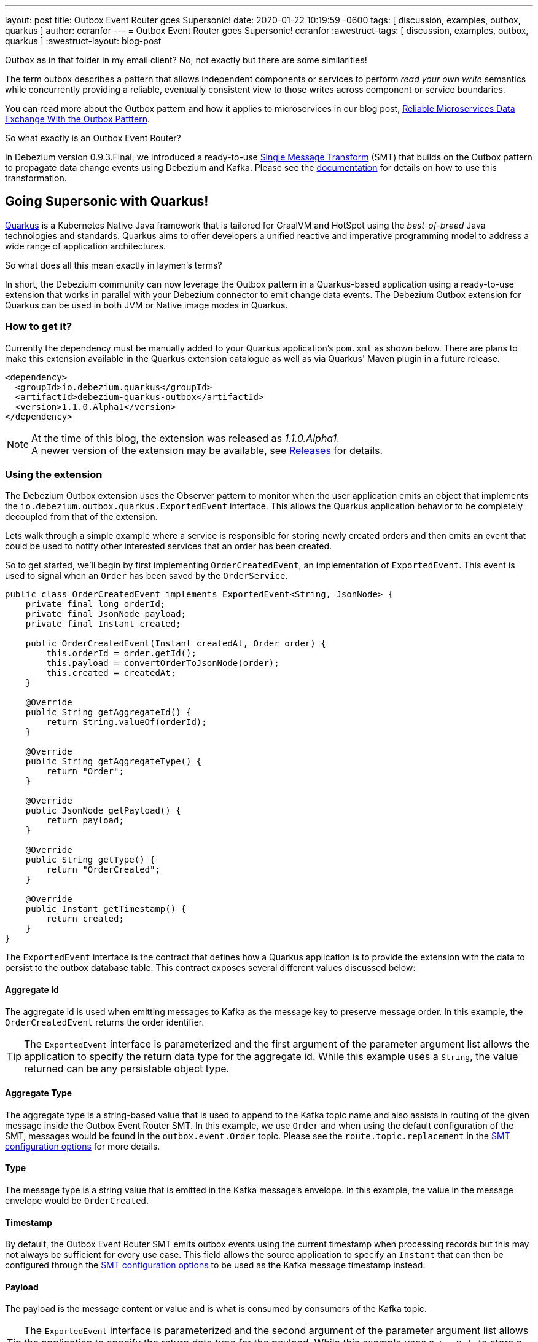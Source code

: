 ---
layout: post
title:  Outbox Event Router goes Supersonic!
date:   2020-01-22 10:19:59 -0600
tags: [ discussion, examples, outbox, quarkus ]
author: ccranfor
---
= Outbox Event Router goes Supersonic!
ccranfor
:awestruct-tags: [ discussion, examples, outbox, quarkus ]
:awestruct-layout: blog-post

Outbox as in that folder in my email client?
No, not exactly but there are some similarities!

The term outbox describes a pattern that allows independent components or services to perform _read your own write_ semantics while concurrently providing a reliable, eventually consistent view to those writes across component or service boundaries.

You can read more about the Outbox pattern and how it applies to microservices in our blog post, link:/blog/2019/02/19/reliable-microservices-data-exchange-with-the-outbox-pattern/[Reliable Microservices Data Exchange With the Outbox Patttern].

So what exactly is an Outbox Event Router?

In Debezium version 0.9.3.Final, we introduced a ready-to-use https://kafka.apache.org/documentation/#connect_transforms[Single Message Transform] (SMT) that builds on the Outbox pattern to propagate data change events using Debezium and Kafka.
Please see the link:https://debezium.io/documentation/reference/1.1/configuration/outbox-event-router.html[documentation] for details on how to use this transformation.

== Going Supersonic with Quarkus!

link:http://www.quarkus.io[Quarkus] is a Kubernetes Native Java framework that is tailored for GraalVM and HotSpot using the _best-of-breed_ Java technologies and standards.
Quarkus aims to offer developers a unified reactive and imperative programming model to address a wide range of application architectures.

So what does all this mean exactly in laymen's terms?

In short, the Debezium community can now leverage the Outbox pattern in a Quarkus-based application using a ready-to-use extension that works in parallel with your Debezium connector to emit change data events.
The Debezium Outbox extension for Quarkus can be used in both JVM or Native image modes in Quarkus.

=== How to get it?

Currently the dependency must be manually added to your Quarkus application's `pom.xml` as shown below.
There are plans to make this extension available in the Quarkus extension catalogue as well as via Quarkus' Maven plugin in a future release.

[source,xml,substitutions="verbatim"]
----
<dependency>
  <groupId>io.debezium.quarkus</groupId>
  <artifactId>debezium-quarkus-outbox</artifactId>
  <version>1.1.0.Alpha1</version>
</dependency>
----

[NOTE]
====
At the time of this blog, the extension was released as _1.1.0.Alpha1_. +
A newer version of the extension may be available, see link:/releases/[Releases] for details.
====

=== Using the extension

The Debezium Outbox extension uses the Observer pattern to monitor when the user application emits an object that implements the `io.debezium.outbox.quarkus.ExportedEvent` interface.
This allows the Quarkus application behavior to be completely decoupled from that of the extension.

Lets walk through a simple example where a service is responsible for storing newly created orders and then emits an event that could be used to notify other interested services that an order has been created.

So to get started, we'll begin by first implementing `OrderCreatedEvent`, an implementation of `ExportedEvent`.
This event is used to signal when an `Order` has been saved by the `OrderService`.

[source,java]
----
public class OrderCreatedEvent implements ExportedEvent<String, JsonNode> {
    private final long orderId;
    private final JsonNode payload;
    private final Instant created;

    public OrderCreatedEvent(Instant createdAt, Order order) {
        this.orderId = order.getId();
        this.payload = convertOrderToJsonNode(order);
        this.created = createdAt;
    }

    @Override
    public String getAggregateId() {
        return String.valueOf(orderId);
    }

    @Override
    public String getAggregateType() {
        return "Order";
    }

    @Override
    public JsonNode getPayload() {
        return payload;
    }

    @Override
    public String getType() {
        return "OrderCreated";
    }

    @Override
    public Instant getTimestamp() {
        return created;
    }
}
----

The `ExportedEvent` interface is the contract that defines how a Quarkus application is to provide the extension with the data to persist to the outbox database table.
This contract exposes several different values discussed below:

==== Aggregate Id

The aggregate id is used when emitting messages to Kafka as the message key to preserve message order.
In this example, the `OrderCreatedEvent` returns the order identifier.

[TIP]
====
The `ExportedEvent` interface is parameterized and the first argument of the parameter argument list allows the application to specify the return data type for the aggregate id.
While this example uses a `String`, the value returned can be any persistable object type.
====

==== Aggregate Type

The aggregate type is a string-based value that is used to append to the Kafka topic name and also assists in routing of the given message inside the Outbox Event Router SMT.
In this example, we use `Order` and when using the default configuration of the SMT, messages would be found in the `outbox.event.Order` topic.
Please see the `route.topic.replacement` in the link:documentation/reference/1.1/configuration/outbox-event-router.html#configuration-options[SMT configuration options] for more details.

==== Type

The message type is a string value that is emitted in the Kafka message's envelope.
In this example, the value in the message envelope would be `OrderCreated`.

==== Timestamp

By default, the Outbox Event Router SMT emits outbox events using the current timestamp when processing records but this may not always be sufficient for every use case.
This field allows the source application to specify an `Instant` that can then be configured through the link:documentation/reference/1.1/configuration/outbox-event-router.html#configuration-options[SMT configuration options] to be used as the Kafka message timestamp instead.

==== Payload

The payload is the message content or value and is what is consumed by consumers of the Kafka topic.

[TIP]
====
The `ExportedEvent` interface is parameterized and the second argument of the parameter argument list allows the application to specify the return data type for the payload.
While this example uses a `JsonNode` to store a JSON representation of the `Order`, the payload can be any persistable object type.
====

[NOTE]
====
If multiple implementations of `ExportedEvent` exist in a Quarkus application, they must all use the same signature.
If different signatures are required, the code should be split into different Quarkus applications because all `ExportedEvent` implementations will be stored in the same database outbox table for a given Quarkus application.
We are currently investigating alternatives to loosen this restriction in a future release to allow multiple variants within the same application.
====

By itself, this `OrderCreatedEvent` does nothing on its own.

Next we want to implement an application component that is responsible for persisting the order to the database and then to emit the `OrderCreatedEvent` event.
The `OrderService` class below uses JPA to persist the `Order` entity and then `javax.enterprise.event.Event<T>` to notify the outbox extension.

[source,java]
----
@ApplicationScoped
public class OrderService {
    @Inject
    EntityManager entityManager;

    @Inject
    Event<ExportedEvent<String, JsonNode>> event;

    @Transactional
    public Order addOrder(Order order) {
        entityManager.persist(order);
        event.fire(new OrderCreatedEvent(Instant.now(), order));
        return order;
    }
}
----

Before starting the application, certain configuration settings must be specified in `application.properties`.
An example configuration might look like the following where we specify the database to connect to as well as how the persistence provider, Hibernate, is to operate.

[source,properties]
----
quarkus.datasource.driver=org.postgresql.Driver
quarkus.datasource.url=jdbc:postgresql://order-db:5432/orderdb?currentSchema=orders
quarkus.datasource.username=user
quarkus.datasource.password=password
quarkus.hibernate-orm.database.generation=update
quarkus.hibernate-orm.dialect=org.hibernate.dialect.PostgreSQLDialect
quarkus.hibernate-orm.log.sql=true
----

By starting the application with this configuration the outbox table `OutboxEvent` will be created in the `orders` schema of the the `order-db` database with the following layout:

[source,sql]
----
orderdb=# \d orders.outboxevent
                        Table "orders.outboxevent"
    Column     |            Type             | Collation | Nullable | Default
---------------+-----------------------------+-----------+----------+---------
 id            | uuid                        |           | not null |
 aggregatetype | character varying(255)      |           | not null |
 aggregateid   | character varying(255)      |           | not null |
 type          | character varying(255)      |           | not null |
 timestamp     | timestamp without time zone |           | not null |
 payload       | character varying(8000)     |           |          |
Indexes:
    "outboxevent_pkey" PRIMARY KEY, btree (id)
----

[NOTE]
====
When using `JsonNode` as the payload return type, the extension uses a JPA attribute converter to store the contents as a string in the database.
====

Should the table or column names not fit your naming convention, they can be customized with several link:/documentation/reference/1.1/integrations/outbox.html#_build_time_configuration_options[build-time configuration options].
For example, if you wanted the table to be named `outbox` rather than `outboxevent` add the following line to the `application.properties` file:

[source,properties]
----
quarkus.debezium-outbox.table-name=outbox
----

If you enabled SQL logging or check the row count of the outbox table, you might find it unusual that after saving the order that a record is inserted into the outbox table but then is immediately deleted.
This is the default behavior since rows are not required to be retained for Debezium to pick up the change.

If row retention is required, this can be configured using a link:/documentation/reference/1.1/integrations/outbox.html#_runtime_configuration_options[run-time configuration option].
In order to enable row retention, add the following configuration to the `application.properties` file.

[source,properties]
----
quarkus.debezium-outbox.remove-after-insert=false
----

=== Setting up the connector

Up to this point we've covered how to configure and use the extension in a Quarkus application to save events into the outbox database table.
The last step is to configure the Debezium connector to monitor the outbox and emit those records to Kafka.

We're going to use the following connector configuration:

[source,json]
----
{
  "connector.class": "io.debezium.connector.postgresql.PostgresConnector",
  "tasks.max": "1",
  "database.hostname": "order-db",
  "database.port": "5432",
  "database.user": "user",
  "database.password": "password",
  "database.dbname": "orderdb",
  "database.server.name": "dbserver1",
  "schema.whitelist" : "orders",
  "table.whitelist": "orders.outboxevent",
  "tombstones.on.delete": "false",
  "transforms": "outbox",
  "transforms.outbox.type" : "io.debezium.transforms.outbox.EventRouter",
  "transforms.outbox.route.topic.replacement": "${routedByValue}.events",
  "transforms.outbox.table.field.event.timestamp": "timestamp",
  "transforms.outbox.table.fields.additional.placement": "type:header:eventType"
}
----

A vast majority of this is standard Debezium connector configuration, but what is important are the last several lines that begin with *transforms*.
These are configuration options that are used by Kafka Connect to configure and call the Outbox Event Router SMT.

[NOTE]
====
This configuration uses a custom `route.topic.replacement` configuration property.
This setting will instead route `OrderCreatedEvent` rows from the outbox to the `Order.events` topic rather than the default `outbox.events.Order` topic.

This configuration also specifies the `field.event.timestamp` configuration property.
This setting will instead populate the Kafka message time from the `timestamp` field in the outbox database table rather than the current timestamp when processing the row.

Please see link:/documentation/reference/1.1/configuration/outbox-event-router.html#configuration-options[Outbox Event Router Configuration Options] for details on how to configure the SMT.
====

Once the connector is running, the `Order.events` topic will be populated with messages from the outbox table.
The following JSON example represents an `Order` which gets saved by the `OrderService`.

[source,json]
----
{
    "customerId" : "123",
    "orderDate" : "2019-01-31T12:13:01",
    "lineItems" : [
        {
            "item" : "Debezium in Action",
            "quantity" : 2,
            "totalPrice" : 39.98
        },
        {
            "item" : "Debezium for Dummies",
            "quantity" : 1,
            "totalPrice" : 29.99
        }
    ]
}
----

When examining the `Order.events` topic, the event emitted will look like the following:

[source,json]
----
{
  "key": "1",
  "headers": "id=cc74eac7-176b-44e7-8bda-413a5088ca66,eventType=OrderCreated"
}
"{\"id\":1,\"customerId\":123,\"orderDate\":\"2019-01-31T12:13:01\",\"lineItems\":[{\"id\":1,\"item\":\"Debezium in Action\",\"quantity\":2,\"totalPrice\":39.98,\"status\":\"ENTERED\"},{\"id\":2,\"item\":\"Debezium for Dummies\",\"quantity\":1,\"totalPrice\":29.99,\"status\":\"ENTERED\"}]}"
----

=== Wrapping up

It is really simple and easy to setup and use the Debezium Outbox extension.

We have a complete link:https://github.com/debezium/debezium-examples/tree/master/outbox[example] in our examples repository that uses the order service described here as well as a shipment service that consumes the events.
For more details on the extension, refer to the link:https://debezium.io/documentation/reference/1.1/integrations/outbox.html[Outbox Quarkus Extension] documentation.

=== Future Plans

The current implementation of the Debezium Outbox extension works quite well, but we acknowledge there is still room for improvement.
Some of the things we've already identified and have plans to include in future iterations of the extension are:

* Avro serialization support for event payload
* Full outbox table column attribute control, e.g. definition, length, precision, scale, and converters.
* Complete outbox table customization using a user-supplied entity class.
* Allow varied signatures of `ExportedEvent` within a single application.

We are currently tracking all future changes to this extension in link:https://issues.redhat.com/browse/DBZ-1711[DBZ-1711].
As always we welcome any and all feedback, so feel free to let us know in that issue, on Gitter, or the mailing lists.

